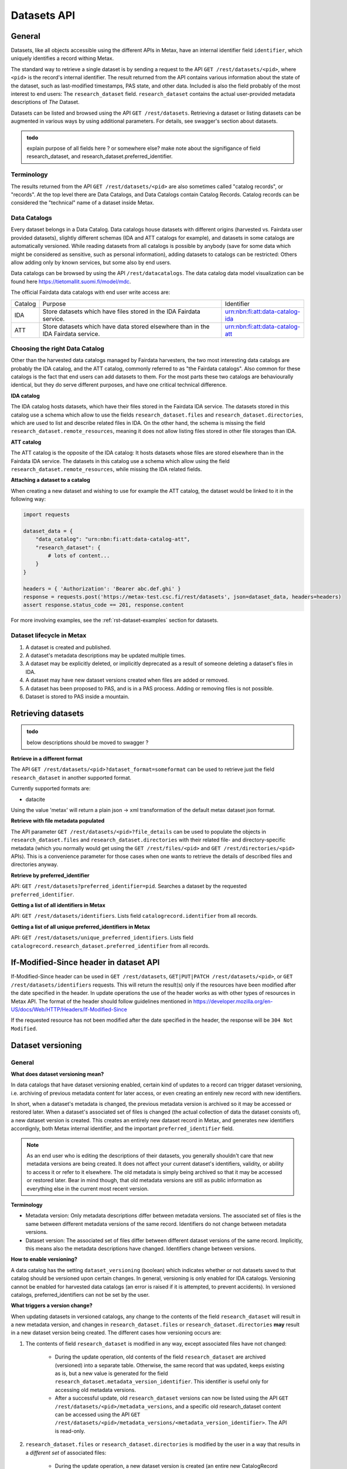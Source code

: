 
Datasets API
=============



General
--------

Datasets, like all objects accessible using the different APIs in Metax, have an internal identifier field ``identifier``, which uniquely identifies a record withing Metax.

The standard way to retrieve a single dataset is by sending a request to the API ``GET /rest/datasets/<pid>``, where ``<pid>`` is the record's internal identifier. The result returned from the API contains various information about the state of the dataset, such as last-modified timestamps, PAS state, and other data. Included is also the field probably of the most interest to end users: The ``research_dataset`` field. ``research_dataset`` contains the actual user-provided metadata descriptions of *The* Dataset.

Datasets can be listed and browsed using the API ``GET /rest/datasets``. Retrieving a dataset or listing datasets can be augmented in various ways by using additional parameters. For details, see swagger's section about datasets.


.. admonition:: todo

    explain purpose of all fields here ? or somewhere else? make note about the signifigance of field research_dataset, and research_dataset.preferred_identifier.



Terminology
^^^^^^^^^^^^

The results returned from the API ``GET /rest/datasets/<pid>`` are also sometimes called "catalog records", or "records". At the top level there are Data Catalogs, and Data Catalogs contain Catalog Records. Catalog records can be considered the "technical" name of a dataset inside Metax.



Data Catalogs
^^^^^^^^^^^^^^

Every dataset belongs in a Data Catalog. Data catalogs house datasets with different origins (harvested vs. Fairdata user provided datasets), slightly different schemas (IDA and ATT catalogs for example), and datasets in some catalogs are automatically versioned. While reading datasets from all catalogs is possible by anybody (save for some data which might be considered as sensitive, such as personal information), adding datasets to catalogs can be restricted: Others allow adding only by known services, but some also by end users.

Data catalogs can be browsed by using the API ``/rest/datacatalogs``. The data catalog data model visualization can be found here https://tietomallit.suomi.fi/model/mdc.

The official Fairdata data catalogs with end user write access are:

+---------+-----------------------------------------------------------------------------------+---------------------------------+
| Catalog | Purpose                                                                           | Identifier                      |
+---------+-----------------------------------------------------------------------------------+---------------------------------+
| IDA     | Store datasets which have files stored in the IDA Fairdata service.               | urn:nbn:fi:att:data-catalog-ida |
+---------+-----------------------------------------------------------------------------------+---------------------------------+
| ATT     | Store datasets which have data stored elsewhere than in the IDA Fairdata service. | urn:nbn:fi:att:data-catalog-att |
+---------+-----------------------------------------------------------------------------------+---------------------------------+



Choosing the right Data Catalog
^^^^^^^^^^^^^^^^^^^^^^^^^^^^^^^^

Other than the harvested data catalogs managed by Fairdata harvesters, the two most interesting data catalogs are probably the IDA catalog, and the ATT catalog, commonly referred to as "the Fairdata catalogs". Also common for these catalogs is the fact that end users can add datasets to them. For the most parts these two catalogs are behaviourally identical, but they do serve different purposes, and have one critical technical difference.


**IDA catalog**

The IDA catalog hosts datasets, which have their files stored in the Fairdata IDA service. The datasets stored in this catalog use a schema which allow to use the fields ``research_dataset.files`` and ``research_dataset.directories``, which are used to list and describe related files in IDA. On the other hand, the schema is missing the field ``research_dataset.remote_resources``, meaning it does not allow listing files stored in other file storages than IDA.


**ATT catalog**

The ATT catalog is the opposite of the IDA catalog: It hosts datasets whose files are stored elsewhere than in the Fairdata IDA service. The datasets in this catalog use a schema which allow using the field ``research_dataset.remote_resources``, while missing the IDA related fields.


**Attaching a dataset to a catalog**

When creating a new dataset and wishing to use for example the ATT catalog, the dataset would be linked to it in the following way:


.. code-block:: python

    import requests

    dataset_data = {
        "data_catalog": "urn:nbn:fi:att:data-catalog-att",
        "research_dataset": {
            # lots of content...
        }
    }

    headers = { 'Authorization': 'Bearer abc.def.ghi' }
    response = requests.post('https://metax-test.csc.fi/rest/datasets', json=dataset_data, headers=headers)
    assert response.status_code == 201, response.content


For more involving examples, see the :ref:`rst-dataset-examples` section for datasets.



Dataset lifecycle in Metax
^^^^^^^^^^^^^^^^^^^^^^^^^^^^

1) A dataset is created and published.
2) A dataset's metadata descriptions may be updated multiple times.
3) A dataset may be explicitly deleted, or implicitly deprecated as a result of someone deleting a dataset's files in IDA.
4) A dataset may have new dataset versions created when files are added or removed.
5) A dataset has been proposed to PAS, and is in a PAS process. Adding or removing files is not possible.
6) Dataset is stored to PAS inside a mountain.



Retrieving datasets
--------------------

.. admonition:: todo

    below descriptions should be moved to swagger ?


**Retrieve in a different format**

The API ``GET /rest/datasets/<pid>?dataset_format=someformat`` can be used to retrieve just the field ``research_dataset`` in another supported format.

Currently supported formats are:

* datacite

Using the value 'metax' will return a plain json → xml transformation of the default metax dataset json format.


**Retrieve with file metadata populated**

The API parameter ``GET /rest/datasets/<pid>?file_details`` can be used to populate the objects in ``research_dataset.files`` and ``research_dataset.directories`` with their related file- and directory-specific metadata (which you normally would get using the ``GET /rest/files/<pid>`` and ``GET /rest/directories/<pid>`` APIs). This is a convenience parameter for those cases when one wants to retrieve the details of described files and directories anyway.


**Retrieve by preferred_identifier**

API: ``GET /rest/datasets?preferred_identifier=pid``. Searches a dataset by the requested ``preferred_identifier``.


**Getting a list of all identifiers in Metax**

API: ``GET /rest/datasets/identifiers``. Lists field ``catalogrecord.identifier`` from all records.


**Getting a list of all unique preferred_identifiers in Metax**

API: ``GET /rest/datasets/unique_preferred_identifiers``. Lists field ``catalogrecord.research_dataset.preferred_identifier`` from all records.



If-Modified-Since header in dataset API
----------------------------------------

If-Modified-Since header can be used in ``GET /rest/datasets``, ``GET|PUT|PATCH /rest/datasets/<pid>``, or ``GET /rest/datasets/identifiers`` requests. This will return the result(s) only if the resources have been modified after the date specified in the header. In update operations the use of the header works as with other types of resources in Metax API. The format of the header should follow guidelines mentioned in https://developer.mozilla.org/en-US/docs/Web/HTTP/Headers/If-Modified-Since

If the requested resource has not been modified after the date specified in the header, the response will be ``304 Not Modified``.




.. _rst-dataset-versioning:

Dataset versioning
-------------------



General
^^^^^^^^


**What does dataset versioning mean?**

In data catalogs that have dataset versioning enabled, certain kind of updates to a record can trigger dataset versioning, i.e. archiving of previous metadata content for later access, or even creating an entirely new record with new identifiers.

In short, when a dataset's metadata is changed, the previous metadata version is archived so it may be accessed or restored later. When a dataset's associated set of files is changed (the actual collection of data the dataset consists of), a new dataset version is created. This creates an entirely new dataset record in Metax, and generates new identifiers accordignly, both Metax internal identifier, and the important ``preferred_identifier`` field.

.. note:: As an end user who is editing the descriptions of their datasets, you generally shouldn't care that new metadata versions are being created. It does not affect your current dataset's identifiers, validity, or ability to access it or refer to it elsewhere. The old metadata is simply being archived so that it may be accessed or restored later. Bear in mind though, that old metadata versions are still as public information as everything else in the current most recent version.


**Terminology**

* Metadata version: Only metadata descriptions differ between metadata versions. The associated set of files is the same between different metadata versions of the same record. Identifiers do not change between metadata versions.
* Dataset version: The associated set of files differ between different dataset versions of the same record. Implicitly, this means also the metadata descriptions have changed. Identifiers change between versions.


**How to enable versioning?**

A data catalog has the setting ``dataset_versioning`` (boolean) which indicates whether or not datasets saved to that catalog should be versioned upon certain changes. In general, versioning is only enabled for IDA catalogs. Versioning cannot be enabled for harvested data catalogs (an error is raised if it is attempted, to prevent accidents). In versioned catalogs, preferred_identifiers can not be set by the user.


**What triggers a version change?**

When updating datasets in versioned catalogs, any change to the contents of the field ``research_dataset`` will result in a new metadata version, and changes in ``research_dataset.files`` or ``research_dataset.directories`` **may** result in a new dataset version being created. The different cases how versioning occurs are:

1) The contents of field ``research_dataset`` is modified in any way, except associated files have not changed:

    * During the update operation, old contents of the field ``research_dataset`` are archived (versioned) into a separate table. Otherwise, the same record that was updated, keeps existing as is, but a new value is generated for the field ``research_dataset.metadata_version_identifier``. This identifier is useful only for accessing old metadata versions.
    * After a successful update, old ``research_dataset`` versions can now be listed using the API ``GET /rest/datasets/<pid>/metadata_versions``, and a specific old research_dataset content can be accessed using the API ``GET /rest/datasets/<pid>/metadata_versions/<metadata_version_identifier>``. The API is read-only.

2) ``research_dataset.files`` or ``research_dataset.directories`` is modified by the user in a way that results in a *different set* of associated files:

    * During the update operation, a new dataset version is created (an entire new CatalogRecord object), with new identifiers generated.
    * The new dataset version record is linked to its previous dataset version record, and vica versa. Look for fields ``previous_dataset_version`` and ``next_dataset_version``.

Out of the two cases above, the second case is more significant, since it generates new identifiers, meaning that possible references to your dataset using the old ``preferred_identifier`` are now pointing to the previous version, which has a different files associated with it.

.. important:: Adding new files for the first time to an existing dataset that has 0 files or directories, will not create a new dataset version. This helps with dataset migration issues, and serves the purpose of "reserving" an identifier for a dataset, when a dataset doesn't yet have any files associated with it. In other words, you can publish a dataset, use its identifiers in your publications, and add files to it later, without making your previous references obsolete.


**When I am updating a dataset, how do I know when a new version has been created?**

In an API update request, when modifying a dataset in a way that causes a new dataset version to be created, the field ``new_version_created`` will be present in the API response json; the field tells that a new version has been created, and its related identifiers to access it. The new version then has to be GETted separately using the identifiers made available.

New metadata versions are not visible in the returned response in any way, except that the value of field ``metadata_version_identifier`` has changed.

.. note:: The field ``new_version_created`` is *not* present normally when GETting a single record or records. *Only* when updating a record (PUT or PATCH request), and a new dataset version has been created!


**How do I know beforehand if a new dataset version is going to be created?**

Take a look at the topic :ref:`rst-describing-and-adding-files`.



Restrictions in old versions
^^^^^^^^^^^^^^^^^^^^^^^^^^^^^


**Old metadata versions**

Modifying metadata of datasets in old metadata versions is not possible. There is a read-only API to view them. Restoring an old research_dataset metadata version can be achieved by accessing it using the API (``GET /rest/datasets/<pid>/metadata_versions``), and using the content of a specific metadata version as an input in a normal update operation.


**Old dataset versions**

Modifying the set of files in an old dataset version is not possible. Metadata modifications in old dataset versions is still allowed (improve descriptions etc.).



Browsing a dataset's versions
^^^^^^^^^^^^^^^^^^^^^^^^^^^^^^


**Browsing metadata versions**

The API ``GET /rest/datasets/<pid>/metadata_versions`` can be used to list metadata versions of a specific dataset. Access details of a specific version using the API ``GET /rest/datasets/<pid>/metadata_versions/<metadata_version_identifier>``.


**Browsing dataset versions**

When retrieving a single dataset record, the following version-related fields are always present if other versions exist:

+--------------------------+-------------------------------------------------------------------------------------+
| Field                    | Purpose                                                                             |
+--------------------------+-------------------------------------------------------------------------------------+
| dataset_version_set      | A list of all other dataset versions of the dataset.                                |
+--------------------------+-------------------------------------------------------------------------------------+
| next_dataset_version     | Link to the next dataset version.                                                   |
+--------------------------+-------------------------------------------------------------------------------------+
| previous_dataset_version | Link to the previous dataset version.                                               |
+--------------------------+-------------------------------------------------------------------------------------+

Using the identifiers provided by the above fields, it's possible to retrieve information about a specific dataset version using the standard datasets API ``GET /rest/datasets/<pid>``.



Uniqueness of datasets
-----------------------


**Non-harvested data catalogs**

In non-harvested data catalogs, the uniqueness of a dataset is generally determined by two fields:

* Identifier of the record object (``catalogrecord.identifier``), the value of which is unique globally, and generated server-side when the dataset is created. This is an internal identifier, used to identify and access a particular record in Metax.
* Identifier of the dataset (``catalogrecord.research_dataset.preferred_identifier``). This is the identifier of "The Dataset", i.e. the actual data and metadata you care about. The value is generated server-side when the dataset is created.


**Harvested data catalogs**

In harvested data, the value of preferred_identifier can and should be extracted from the harvested dataset’s source data. The harvester is allowed to set the preferred_identifier for the datasets it creates in Metax, so harvest source organization should indicate which field they would like to use as the preferred_identifier.

The value of ``preferred_identifier`` is unique within its data catalog, so there can co-exist for example three datasets, in three different data catalogs, which have the same ``preferred_identifier`` value. When retrieving details of a single record using the API, information about these "alternate records" is included in the field ``alternate_record_set``, which contains a list of Metax internal identifiers of the other records, and is a read-only field.

If the field ``alternate_record_set`` is missing from a record, it means there are no alternate records sharing the same ``preferred_identifier`` in different data catalogs.



.. _rst-describing-and-adding-files:

Describing files vs. adding and removing files
-----------------------------------------------

A distinction needs to be made between *describing* files in a dataset, and *adding or removing* files. As explained in the topic :ref:`rst-dataset-versioning`, just editing a dataset's metadata (including the dataset-specific file metadata in fields ``research_dataset.files`` and ``research_dataset.directories``) does not produce new dataset versions, while *adding* new files will produce new dataset versions, as will *removing* files. Yet, both describing the files, and adding or removing files, happens by inserting objects inside the fields ``research_dataset.files`` and ``research_dataset.directories``, or by removing the same objects when wishing to remove files from a dataset. How to know which is which, and what to expect when updating datasets and dealing with files?


**Adding and describing single files**


As long as we are dealing with only single files, the distinction between describing and adding files does not matter; they are effectively the same thing. Same goes for removing. Either the file is listed in ``research_dataset.files``, or it isn't. But when starting to add or remove directories, the disctintion becomes more necessary.


**Adding and describing directories**


When we add an entire directory to a dataset (into field ``research_dataset.directories``), all the files inside that directory, and its sub-directories, are added to the dataset. No further action is required. If we additionally want to add descriptions for those added files and directories, remarks about their relevance to the dataset, add titles, and so on, we can still achieve that by inserting additional entries of those files inside field ``research_dataset.files``. This operation no longer counts as "adding files" though, since they have already been included in the dataset when the parent directory of the file (or even the root directory of the entire project) was wadded to ``research_dataset.directories``.

The same logic applies when adding descriptions for sub-directories: Adding more directory-entries to ``research_dataset.directories`` does not count as "adding files", as long as a parent directory has already been added there. When you are publishing a new dataset to Metax, or pushing an update, Metax will find the top-most directory that has been added, and use that as the basis when adding files to the dataset. All the other entries only count as "describing metadata".

It is possible though to for example add multiple directories that should all be considered as "top level" parent directories, in which case all those directories are recognized as such, and files from all those directories are still added to the dataset. Likewise, a directory may be added to the dataset, plus some files separately outside of that directory. Metax will recognize the individual files listed in ``research_dataset.files`` do not belong to any of the listed directories, and they will be added separately.


**Removing directories**

As can probably be guessed from the previous paragraphs, removing an entry from ``research_dataset.directories`` does not necessarily count as "removing" files, if there still exists an attached parent directory. In that case, removing the directory would only count as editing metadata descriptions.


**How to exclude files or directories?**

When a directory has been added, excluding files or sub-directories from that directory is not yet supported.


.. _rst-datasets-reference-data:

Reference data guide
---------------------

A dataset's metadata descriptions requires the use of reference data in quite many places, and actually even the bare minimum accepted dataset already uses reference data in three different fields.

Below is a table (...python dictionary) that shows which relations and fields of the field ``research_dataset`` require or offer the option to use reference data. For example, ``research_dataset.language`` is a relation, while ``research_dataset.language.identifier`` is a field of that relation. The table is best inspected when holding in the other hand the visualization at https://tietomallit.suomi.fi/model/mrd, which is a visualization of the schema of field ``research_dataset`` (plus the main record object, ``CatalogRecord``, which is actually what the API ``/rest/datasets`` returns).

In the table, on the left hand side is described the relation object which uses reference data (not that one or several of the relations can be an array of objects, instead of a single object), and on the right hand side is "mode", and "url". Mode is either "required" or "optional", where "required" means the relation will only accept values from reference data, and all other values will result in a validation error, while "optional" means reference data can be used if opting to do so, but custom values will also be accepted (such as custom identifiers if you have any). The "url" finally is the url where the reference data can be found in ElasticSearch.


**But first about ResearchAgent, Organization, and Person**


In the schema visualization at https://tietomallit.suomi.fi/model/mrd, there are various relations leading from the object ``ResearchDataset`` to the object ``ResearchAgent``. The visualization is - at current time - unable to visualize "oneOf"-relations of JSON schemas. If opening one of the actual dataset schema files provided by the API ``/rest/schemas``, such as https://metax-test.csc.fi/rest/schemas/ida_dataset, and searching for the string "oneOf" inside that file, you will see that the object ``ResearchAgent`` is actually an instance of either the ``Person`` or the ``Organization`` object. That means, that for example when setting the ``research_dataset.curator`` relation (which is an array), the contents of the ``curator`` field can be either a person, an organization, or a mix of persons and organizations.

This needs to be taken into account when looking which reference data to use, when dealing with ``Person`` or ``Organization`` objects in the schema. In the below table, the person- and organization-related relations have been separated from the rest of the fields that use reference data, and then split, to make it easier to find out which reference data to use depending on what kind of object is being used.


.. code-block:: python

    {
        "research_dataset.theme.identifier":                                { "mode": "required", "url": "http://purl.org/att/es/reference_data/keyword" },
        "research_dataset.field_of_science.identifier":                     { "mode": "required", "url": "http://purl.org/att/es/reference_data/field_of_science" },
        "research_dataset.remote_resources.license.identifier":             { "mode": "required", "url": "http://purl.org/att/es/reference_data/license" },
        "research_dataset.remote_resources.resource_type.identifier":       { "mode": "required", "url": "http://purl.org/att/es/reference_data/resource_type" },
        "research_dataset.remote_resources.file_type.identifier":           { "mode": "required", "url": "http://purl.org/att/es/reference_data/file_type" },
        "research_dataset.remote_resources.use_category.identifier":        { "mode": "required", "url": "http://purl.org/att/es/reference_data/use_category" },
        "research_dataset.remote_resources.media_type":                     { "mode": "optional", "url": "http://purl.org/att/es/reference_data/mime_type" },
        "research_dataset.language.identifier":                             { "mode": "required", "url": "http://purl.org/att/es/reference_data/language" },
        "research_dataset.access_rights.access_type.identifier":            { "mode": "required", "url": "http://purl.org/att/es/reference_data/access_type" },
        "research_dataset.access_rights.restriction_grounds.identifier":    { "mode": "required", "url": "http://purl.org/att/es/reference_data/restriction_grounds" },
        "research_dataset.access_rights.license.identifier":                { "mode": "required", "url": "http://purl.org/att/es/reference_data/license" },
        "research_dataset.other_identifier.type.identifier":                { "mode": "required", "url": "http://purl.org/att/es/reference_data/identifier_type" },
        "research_dataset.spatial.place_uri.identifier":                    { "mode": "required", "url": "http://purl.org/att/es/reference_data/location" },
        "research_dataset.files.file_type.identifier":                      { "mode": "required", "url": "http://purl.org/att/es/reference_data/file_type" },
        "research_dataset.files.use_category.identifier":                   { "mode": "required", "url": "http://purl.org/att/es/reference_data/use_category" },
        "research_dataset.directories.use_category.identifier":             { "mode": "required", "url": "http://purl.org/att/es/reference_data/use_category" },
        "research_dataset.provenance.spatial.place_uri.identifier":         { "mode": "required", "url": "http://purl.org/att/es/reference_data/location" },
        "research_dataset.provenance.type.identifier":                      { "mode": "required", "url": "http://purl.org/att/es/reference_data/type" },
        "research_dataset.provenance.preservation_event.identifier":        { "mode": "required", "url": "http://purl.org/att/es/reference_data/preservation_event" },
        "research_dataset.provenance.event_outcome.identifier":             { "mode": "required", "url": "http://purl.org/att/es/reference_data/event_outcome" },
        "research_dataset.infrastructure.identifier":                       { "mode": "required", "url": "http://purl.org/att/es/reference_data/research_infra" },
        "research_dataset.relation.relation_type.identifier":               { "mode": "required", "url": "http://purl.org/att/es/reference_data/relation_type" },
        "research_dataset.relation.entity.type.identifier":                 { "mode": "required", "url": "http://purl.org/att/es/reference_data/resource_type" },

        # organizations. note! can be recursive through the organization-object's `is_part_of` relation
        "research_dataset.is_output_of.source_organization.identifier":     { "mode": "required", "url": "http://purl.org/att/es/organization_data/organization" },
        "research_dataset.is_output_of.has_funding_agency.identifier":      { "mode": "required", "url": "http://purl.org/att/es/organization_data/organization" },
        "research_dataset.is_output_of.funder_type.identifier.identifier":  { "mode": "required", "url": "http://purl.org/att/es/organization_data/organization" },
        "research_dataset.other_identifier.provider.identifier":            { "mode": "required", "url": "http://purl.org/att/es/organization_data/organization" },
        "research_dataset.contributor.contributor_role.identifier":         { "mode": "optional", "url": "http://purl.org/att/es/reference_data/contributor_role" },
        "research_dataset.publisher.contributor_role.identifier":           { "mode": "optional", "url": "http://purl.org/att/es/reference_data/contributor_role" },
        "research_dataset.curator.contributor_role.identifier":             { "mode": "optional", "url": "http://purl.org/att/es/reference_data/contributor_role" },
        "research_dataset.creator.contributor_role.identifier":             { "mode": "optional", "url": "http://purl.org/att/es/reference_data/contributor_role" },
        "research_dataset.rights_holder.contributor_role.identifier":       { "mode": "optional", "url": "http://purl.org/att/es/reference_data/contributor_role" },
        "research_dataset.provenance.was_associated_with.contributor_role.identifier": { "mode": "optional", "url": "http://purl.org/att/es/reference_data/contributor_role" }

        # persons
        "research_dataset.contributor.member_of.identifier":          { "mode": "optional", "url": "http://purl.org/att/es/organization_data/organization" },
        "research_dataset.contributor.contributor_role.identifier":   { "mode": "optional", "url": "http://purl.org/att/es/reference_data/contributor_role" },
        "research_dataset.contributor.contributor_type.identifier":   { "mode": "optional", "url": "http://purl.org/att/es/reference_data/contributor_type" },
        "research_dataset.publisher.member_of.identifier":            { "mode": "optional", "url": "http://purl.org/att/es/organization_data/organization" },
        "research_dataset.publisher.contributor_role.identifier":     { "mode": "optional", "url": "http://purl.org/att/es/reference_data/contributor_role" },
        "research_dataset.publisher.contributor_type.identifier":     { "mode": "optional", "url": "http://purl.org/att/es/reference_data/contributor_type" },
        "research_dataset.curator.member_of.identifier":              { "mode": "optional", "url": "http://purl.org/att/es/organization_data/organization" },
        "research_dataset.curator.contributor_role.identifier":       { "mode": "optional", "url": "http://purl.org/att/es/reference_data/contributor_role" },
        "research_dataset.curator.contributor_type.identifier":       { "mode": "optional", "url": "http://purl.org/att/es/reference_data/contributor_type" },
        "research_dataset.creator.member_of.identifier":              { "mode": "optional", "url": "http://purl.org/att/es/organization_data/organization" },
        "research_dataset.creator.contributor_role.identifier":       { "mode": "optional", "url": "http://purl.org/att/es/reference_data/contributor_role" },
        "research_dataset.creator.contributor_type.identifier":       { "mode": "optional", "url": "http://purl.org/att/es/reference_data/contributor_type" },
        "research_dataset.rights_holder.member_of.identifier":        { "mode": "optional", "url": "http://purl.org/att/es/organization_data/organization" },
        "research_dataset.rights_holder.contributor_role.identifier": { "mode": "optional", "url": "http://purl.org/att/es/reference_data/contributor_role" },
        "research_dataset.rights_holder.contributor_type.identifier": { "mode": "optional", "url": "http://purl.org/att/es/reference_data/contributor_type" },
        "research_dataset.provenance.was_associated_with.member_of.identifier":        { "mode": "optional", "url": "http://purl.org/att/es/organization_data/organization" },
        "research_dataset.provenance.was_associated_with.contributor_role.identifier": { "mode": "optional", "url": "http://purl.org/att/es/reference_data/contributor_role" },
        "research_dataset.provenance.was_associated_with.contributor_type.identifier": { "mode": "optional", "url": "http://purl.org/att/es/reference_data/contributor_type" }
    }



.. _rst-dataset-examples:

Examples
---------

These code examples are from the point of view of an end user. Using the API as an end user requires that the user logs in to ``https://metax-test.csc.fi/secure`` in order to get a valid access token, which will be used to authenticate with the API. The process for end user authentication is described on the page :doc:`end_users`.

When services interact with Metax, services have the additional responsibility of providing values for fields related to the current user modifying or creating resources, and generally taking care that the user is permitted to do whatever it is that they are doing.



Creating datasets
^^^^^^^^^^^^^^^^^^

Create a dataset with minimum required fields.


.. code-block:: python

    import requests

    dataset_data = {
        "data_catalog": "urn:nbn:fi:att:data-catalog-att",
        "research_dataset": {
            "title": {
                "en": "Test Dataset Title"
            },
            "description": {
                "en": "A descriptive description describing the contents of this dataset. Must be descriptive."
            },
            "creator": [
                {
                    "name": "Teppo Testaaja",
                    "@type": "Person",
                    "member_of": {
                        "name": {
                            "fi": "Mysteeriorganisaatio"
                        },
                        "@type": "Organization"
                    }
                }
            ],
            "curator": [
                {
                    "name": {
                        "und": "School Services, BIZ"
                    },
                    "@type": "Organization",
                    "identifier": "http://purl.org/att/es/organization_data/organization/organization_10076-E700"
                }
            ],
            "language":[{
                "title": { "en": "en" },
                "identifier": "http://lexvo.org/id/iso639-3/aar"
            }],
            "access_rights": {
                "access_type": {
                    "identifier": "http://purl.org/att/es/reference_data/access_type/access_type_open_access"
                },
                "restriction_grounds": {
                    "identifier": "http://purl.org/att/es/reference_data/restriction_grounds/restriction_grounds_1"
                }
            }
        }
    }

    headers = { 'Authorization': 'Bearer abc.def.ghi' }
    response = requests.post('https://metax-test.csc.fi/rest/datasets', json=dataset_data, headers=headers)
    assert response.status_code == 201, response.content
    print(response.json())


The response should look something like below:


.. code-block:: python

    {
        "id": 9152,
        "identifier": "54efa8b4-f03f-4155-9814-7de6aed4adce",
        "data_catalog": {
            "id": 1,
            "identifier": "urn:nbn:fi:att:data-catalog-att"
        },
        "dataset_version_set": [
            {
                "identifier": "54efa8b4-f03f-4155-9814-7de6aed4adce",
                "preferred_identifier": "urn:nbn:fi:att:58757004-e9b8-4ac6-834c-f5affaa7ec29",
                "removed": false,
                "date_created": "2018-09-10T12:18:38+03:00"
            }
        ],
        "deprecated": false,
        "metadata_owner_org": "myorganization.fi",
        "metadata_provider_org": "myorganization.fi",
        "metadata_provider_user": "myfairdataid@fairdataid",
        "research_dataset": {
            "title": {
                "en": "Test Dataset Title"
            },

            # <... all the other content that you uploaded ...>

            "preferred_identifier": "urn:nbn:fi:att:58757004-e9b8-4ac6-834c-f5affaa7ec29",
            "metadata_version_identifier": "49de6002-df1c-4090-9af6-d4e970904a5b"
        },
        "preservation_state": 0,
        "removed": True,
        "date_created": "2018-09-10T12:18:38+03:00",
        "user_created": "myfairdataid@fairdataid"
    }


Explanation of all the fields in the received response/newly created dataset:

* ``id`` An internal database identifier in Metax.
* ``identifier`` The unique identifier of the created record in Metax. This is the identifier to use when interacting with the dataset in Metax in any subsequent requests, such as when retrievng, updating, or deleting the dataset.
* ``dataset_version_set`` List of dataset versions associated with this record. Having just created a new record, there is obviously only one record listed.
* ``deprecated`` When files are deleted or unfrozen from IDA, any datasets containing those files are marked as "deprecated", and the value of this field will be set to ``True``. The value of this field may have an effect in other services, when displaying the dataset contents.
* ``metadata_owner_org``, ``metadata_provider_org``, ``metadata_provider_user`` Information about the creator of the metadata, and the associated organization. These are automatically placed according to the information available from the authentication token.
* ``research_dataset`` Now has two new fields generated by Metax:

    * ``preferred_identifier`` The persistent identifier of the dataset. This is the persistent identifier to use when externally referring to the dataset, in publications etc.
    * ``metadata_version_identifier`` The identifier of the specific metadata version. Will be generated by Metax each time the contents of the field ``research_dataset`` changes.

* ``preservation_state`` The PAS status of the record.
* ``removed`` Value will be ``True`` when the record is deleted.
* ``date_created`` Date when record was created.
* ``user_created`` Identifier of the user who created the record.

.. caution:: While in test environments using the internal ``id`` fields will work in place of the string-form unique identifiers (``identifier`` field), and are very handy for that purpose, in production environment they should never be used, since in some situations they can change without notice and may result in errors or accidentally referring to unintended objects, while the longer identifiers will be persistent, and are always safe to use.


**Errors: Required fields missing**


Try to create a dataset with required fields missing. Below example is missing the required field ``data_catalog``.


.. code-block:: python

    import requests

    dataset_data = {
        "research_dataset": {
            "title": {
                "en": "Test Dataset Title"
            },
            "description": {
                "en": "A descriptive description describing the contents of this dataset. Must be descriptive."
            },
            "creator": [
                {
                    "name": "Teppo Testaaja",
                    "@type": "Person",
                    "member_of": {
                        "name": {
                            "fi": "Mysteeriorganisaatio"
                        },
                        "@type": "Organization"
                    }
                }
            ],
            "curator": [
                {
                    "name": {
                        "und": "School Services, BIZ"
                    },
                    "@type": "Organization",
                    "identifier": "http://purl.org/att/es/organization_data/organization/organization_10076-E700"
                }
            ],
            "language":[{
                "title": { "en": "en" },
                "identifier": "http://lexvo.org/id/iso639-3/aar"
            }],
            "access_rights": {
                "access_type": {
                    "identifier": "http://purl.org/att/es/reference_data/access_type/access_type_open_access"
                },
                "restriction_grounds": {
                    "identifier": "http://purl.org/att/es/reference_data/restriction_grounds/restriction_grounds_1"
                }
            }
        }
    }

    headers = { 'Authorization': 'Bearer abc.def.ghi' }
    response = requests.post('https://metax-test.csc.fi/rest/datasets', json=dataset_data, headers=headers)
    assert response.status_code == 400, response.content
    print(response.json())


The error response should look something like this:

.. code-block:: python

    {
        "data_catalog": [
            "This field is required."
        ]
        "error_identifier": "2018-09-10T08:52:24-4c755256"
    }


**Errors: JSON validation error in field research_dataset**


Try to create a dataset when JSON schema validation fails for field ``research_dataset``. In the below example, the required field ``title`` is missing from the JSON blob inside field ``research_dataset``.

.. important::

    The contents of the field ``research_dataset`` are validated directly against the relevant schema from ``GET /rest/schemas``, so probably either the ``ida`` schema or ``att`` schema, depending on if you are going to include files from IDA in your dataset or not. When schema validation fails, the entire output from the validator is returned. For an untrained eye, it can be difficult to find the relevant parts from the output. For that reason, it is strongly recommended that you:

    * Validate the contents of field ``research_dataset`` against the proper schema before you try to upload the dataset to Metax. Whatever JSON schema validator will work, and the error output will probably be easier to inspect compared to the output provided by Metax.
    * Start with a bare minimum working dataset description, and add new fields and descriptions incrementally, validating the contents periodically. This way, it will be a lot easier to backtrack and find any mistakes in the JSON structure.


.. code-block:: python

    import requests

    dataset_data = {
        "data_catalog": "urn:nbn:fi:att:data-catalog-att",
        "research_dataset": {
            "description": {
                "en": "A descriptive description describing the contents of this dataset. Must be descriptive."
            },
            "creator": [
                {
                    "name": "Teppo Testaaja",
                    "@type": "Person",
                    "member_of": {
                        "name": {
                            "fi": "Mysteeriorganisaatio"
                        },
                        "@type": "Organization"
                    }
                }
            ],
            "curator": [
                {
                    "name": {
                        "und": "School Services, BIZ"
                    },
                    "@type": "Organization",
                    "identifier": "http://purl.org/att/es/organization_data/organization/organization_10076-E700"
                }
            ],
            "language":[{
                "title": { "en": "en" },
                "identifier": "http://lexvo.org/id/iso639-3/aar"
            }],
            "access_rights": {
                "access_type": {
                    "identifier": "http://purl.org/att/es/reference_data/access_type/access_type_open_access"
                },
                "restriction_grounds": {
                    "identifier": "http://purl.org/att/es/reference_data/restriction_grounds/restriction_grounds_1"
                }
            }
        }
    }

    headers = { 'Authorization': 'Bearer abc.def.ghi' }
    response = requests.post('https://metax-test.csc.fi/rest/datasets', json=dataset_data, headers=headers)
    assert response.status_code == 400, response.content
    print(response.json())


The error response should look something like this:


.. code-block:: python

    {
        "research_dataset": [
            "'title' is a required property. Json path: []. Schema: { ... <very long output here>"
        ],
        "error_identifier": "2018-09-10T09:04:41-54fb4e22"
    }


Retrieving datasets
^^^^^^^^^^^^^^^^^^^^

Retrieving an existing dataset using a dataset's internal Metax identifier:

.. code-block:: python

    import requests

    response = requests.get('https://metax-test.csc.fi/rest/datasets/abc123')
    assert response.status_code == 200, response.content
    print(response.json())


The retrieved content should look exactly the same as when creating a dataset. See above.



Updating datasets
^^^^^^^^^^^^^^^^^^

There are two important cases to consider when updating datasets in Metax, and both of them are related to dataset versioning. In the below examples, both cases of updating only dataset metadata, and adding files to a datatset and removing files from a dataset will be covered.

Read more about dataset versioning in :ref:`rst-dataset-versioning`.



Update metadata
~~~~~~~~~~~~~~~~~

Update an existing dataset using a ``PUT`` request:

.. code-block:: python

    import requests

    # first retrieve a dataset that you are the owner of
    headers = { 'Authorization': 'Bearer abc.def.ghi' }
    response = requests.get('https://metax-test.csc.fi/rest/datasets/abc123', headers=headers)
    assert response.status_code == 200, response.content

    modified_data = response.json()
    modified_data['research_dataset']['description']['en'] = 'A More Accurdate Description'

    response = requests.put('https://metax-test.csc.fi/rest/datasets/abc123', json=modified_data, headers=headers)
    assert response.status_code == 200, response.content
    print(response.json())


A successful update operation will return response content that looks just as when creating a dataset. A new record is not created as a result of the update, so the content received from the response *is* the latest greatest version.

.. caution:: When updating a dataset, be sure to authenticate with the API when retrieving the dataset, since some sensitive fields from the dataset are filtered out when retrieved without authentication (or by the general public). Otherwise you may accidentally lose some data when you upload the modified dataset!

The exact same result can be achieved using a ``PATCH`` request, which allows you to only update specific fields. In the below example, we are updating only the field ``research_dataset``. While you can always use either ``PUT`` or ``PATCH`` for update, ``PATCH`` is always less risky in the sense that you will not accidentally modify fields you didn't intend to.


.. code-block:: python

    # ... the beginning is the same as in the above example

    # only updating the field research_dataset
    modified_data = {
        'research_dataset': response.json()['research_dataset']
    }

    modified_data['research_dataset']['description']['en'] = 'A More Accurdate Description'

    # add the HTTP Authorization header, since authentication will be required when executing write operations in the API.
    headers = { 'Authorization': 'Bearer abc.def.ghi' }
    response = requests.patch('https://metax-test.csc.fi/rest/datasets/abc123', json=modified_data, headers=headers)

    # ... the rest is the same as in the above example


The outcome of the update operation should be the same as in the above example.



Update files
~~~~~~~~~~~~~

In the below examples, "adding files", and "adding directories" effectively mean the same things: A bunch of files are being associated with the dataset - either one by one, or the contents of an entire directory at once. So later on in the examples when saying "files have been previously added", or "new files have been added", it basically means that either of the fields ``research_dataset.files`` or ``research_dataset.directories`` already may have content inside them, or that new content has been added to either of those fields.


**Add files to a dataset for the first time**


Add files to a dataset, which didn't have any files associated with it when it was first created:


.. code-block:: python

    import requests

    headers = { 'Authorization': 'Bearer abc.def.ghi' }
    response = requests.get('https://metax-test.csc.fi/rest/datasets/abc123', headers=headers)
    assert response.status_code == 200, response.content

    modified_data = response.json()
    modified_data['research_dataset']['files'] = [
        {
            "title": "File Title",
            "identifier": "5105ab9839f63a909893183c14f9e9db",
            "description": "What is this file about",
            "use_category": {
                "identifier": "http://purl.org/att/es/reference_data/use_category/use_category_source",
            }
        }
    ]

    response = requests.put('https://metax-test.csc.fi/rest/datasets/abc123', json=modified_data, headers=headers)
    assert response.status_code == 200, response.content


Since files were added to the dataset for the first time, a new dataset version was not created, and the relevant dataset identifiers have not changed. Note: In the above example, the field ``use_category`` contains a rather long url-form value. This field only accepts pre-defined values from a specific reference data. Read more about :doc:`reference_data`.


**Add files to a dataset, which already has files**


Add files to a dataset, which already has files associated with it, either from when it was first created, or files were later added to it by updating the dataset. The below case assumes the dataset had one existing file in it:


.. code-block:: python

    import requests

    headers = { 'Authorization': 'Bearer abc.def.ghi' }
    response = requests.get('https://metax-test.csc.fi/rest/datasets/abc123', headers=headers)
    assert response.status_code == 200, response.content

    modified_data = response.json()
    assert len(modified_data['research_dataset']['files']) == 1, 'initially the dataset has one file'

    """
    In this example, the contents of the field research_dataset['files'] is excepted to look
    like the following:
    [
        {
            "title": "File Title One",
            "identifier": "5105ab9839f63a909893183c14f9e111",
            "description": "What is this file about",
            "use_category": {
                "identifier": "http://purl.org/att/es/reference_data/use_category/use_category_source",
            }
        }
    ]
    """

    # add one more file to the dataset.
    modified_data['research_dataset']['files'].append({
        "title": "File Title Two",
        "identifier": "5105ab9839f63a909893183c14f9e9db",
        "description": "What is this file about then?",
        "use_category": {
            "identifier": "http://purl.org/att/es/reference_data/use_category/use_category_source",
        }
    })

    response = requests.put('https://metax-test.csc.fi/rest/datasets/abc123', json=modified_data, headers=headers)
    assert response.status_code == 200, response.content

    response_data = response.json()
    # when a new dataset version is created, the below key should always be present in the response.
    assert 'new_version_created' in response_data, 'new version should have been created'

    # the response returned the same version you began to modify, and therefore should only have the same
    # file in it that it had when it was retrieved above:
    assert len(response_data['research_dataset']['files']) == 1, 'the old dataset version should have one file'

    # the new automatically created new dataset version needs to be separately retrieved by
    # using the identifiers provided in the response.
    identifier_of_new_dataset_version = response_data['new_version_created']['identifier']
    response = requests.get(
        'https://metax-test.csc.fi/rest/datasets/%s' % identifier_of_new_dataset_version,
        headers=headers
    )
    assert response.status_code == 200, response.content
    response_data = response.json()
    assert len(response_data['research_dataset']['files']) == 2, 'new dataset version should have two files'


**Add a directory to a dataset**


Functionally, adding a directory to a dataset works the exact same way as adding a single file. The effect of adding a directory vs. a single file is a lot greater though, since all the files included in that directory, and its sub-directories, are then associated with the dataset.

Below is an example similar to the first example where we added files. The dataset in its initial state does not have any files or directories added to it:


.. code-block:: python

    import requests

    headers = { 'Authorization': 'Bearer abc.def.ghi' }
    response = requests.get('https://metax-test.csc.fi/rest/datasets/abc123', headers=headers)
    assert response.status_code == 200, response.content

    modified_data = response.json()
    modified_data['research_dataset']['directories'] = [
        {
            "title": "Directory Title",
            "identifier": "5105ab9839f63a909893183c14f9e113",
            "description": "What is this directory about",
            "use_category": {
                "identifier": "http://purl.org/att/es/reference_data/use_category/use_category_source",
            }
        }
    ]

    response = requests.put('https://metax-test.csc.fi/rest/datasets/abc123', json=modified_data, headers=headers)
    assert response.status_code == 200, response.content


Again, since files were added to the dataset for the first time, a new dataset version was not created, and the relevant dataset identifiers have not changed.


Deleting datasets
^^^^^^^^^^^^^^^^^^

Delete an existing dataset using a ``DELETE`` request:

.. code-block:: python

    import requests

    headers = { 'Authorization': 'Bearer abc.def.ghi' }
    response = requests.delete('https://metax-test.csc.fi/rest/datasets/abc123', headers=headers)
    assert response.status_code == 204, response.content

    # the dataset is now removed from the general API results
    response = requests.get('https://metax-test.csc.fi/rest/datasets/abc123')
    assert response.status_code == 404, 'metax should return 404 due to dataset not found'

    # removed datasets are still findable using the ?removed=true parameter
    response = requests.get('https://metax-test.csc.fi/rest/datasets/abc123?removed=true')
    assert response.status_code == 200, 'metax should have returned a dataset'


Browsing a dataset's files
^^^^^^^^^^^^^^^^^^^^^^^^^^^

File metadata of a dataset can be browsed in two ways.

First way is to retrieve a flat list of file metadata of all the files included in the dataset. Be advised though: The below API endpoint does not utilize paging! If the number of files is very large, the amount of data being downloaded by default can be very large! Therefore, it is highly recommended to use the query parameter ``file_fields=field_1,field_2,field_3...`` to only retrieve the information you are interested in:


.. code-block:: python

    import requests

    # retrieve all file metadata
    response = requests.get('https://metax-test.csc.fi/rest/datasets/abc123/files')
    assert response.status_code == 200, response.content

    # retrieve only specified fields from file metadata
    response = requests.get('https://metax-test.csc.fi/rest/datasets/abc123/files?file_fields=identifier,file_path')
    assert response.status_code == 200, response.content


The second way is by using the same API as is used to generally browse the files of a project (see :ref:`rst-browsing-files`). Browsing the files of a dataset works the same way, except that an additional query parameter ``cr_identifier=<dataset_identifer>`` should be provided, in order to retrieve only those files and directories, which are included in the specified dataset.

Example:


.. code-block:: python

    import requests

    response = requests.get('https://metax-test.csc.fi/rest/directories/dir123/files?cr_identifier=abc123')
    assert response.status_code == 200, response.content


.. hint:: Etsin, a Fairdata service, provides a nice graphical UI for browsing files of published datasets.


.. note:: When browsing the files of a dataset, authentication with the API is not required, since if a dataset is retrievable from the API, it means it has been published, and its files are now public information.


Using reference data
^^^^^^^^^^^^^^^^^^^^^

Modifying field ``research_dataset`` to contain data that depends on reference data. Below example assumes an existing bare minimum dataset, to which a directory of files is being added. The directory-object has a mandatory field called ``use_category``, which requires using a value from reference data in its ``identifier`` field:


.. code-block:: python

    import requests

    headers = { 'Authorization': 'Bearer abc.def.ghi' }
    response = requests.get('https://metax-test.csc.fi/rest/datasets/abc123', headers=headers)
    assert response.status_code == 200, response.content

    modified_data = response.json()
    modified_data['research_dataset']['directories'] = [
        {
            "title": "Directory Title",
            "identifier": "5105ab9839f63a909893183c14f9e113",
            "description": "What is this directory about",
            "use_category": {
                # the value to the below field is from reference data
                "identifier": "http://purl.org/att/es/reference_data/use_category/use_category_source",
            }
        }
    ]

    response = requests.put('https://metax-test.csc.fi/rest/datasets/abc123', json=modified_data, headers=headers)
    assert response.status_code == 200, response.content

When the dataset is updated, some fields inside the field ``use_category`` will have been populated by Metax according to the used reference data. The value used in the example above is the value of ``uri`` field from one of the objects in the following list: https://metax-test.csc.fi/es/reference_data/use_category/_search?pretty.

For more information about reference data, see :doc:`reference_data`.
